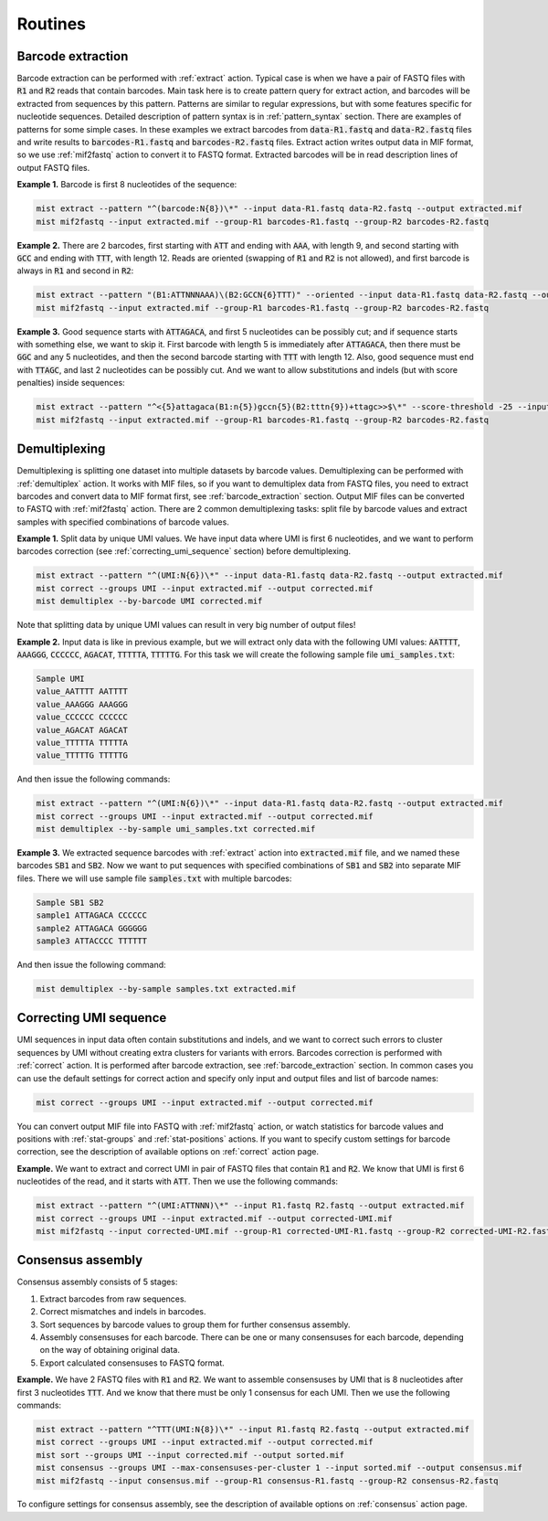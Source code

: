 ========
Routines
========

.. _barcode_extraction:

Barcode extraction
------------------
Barcode extraction can be performed with :ref:`extract` action. Typical case is when we have a pair of FASTQ files
with :code:`R1` and :code:`R2` reads that contain barcodes. Main task here is to create pattern query for extract
action, and barcodes will be extracted from sequences by this pattern. Patterns are similar to regular expressions,
but with some features specific for nucleotide sequences. Detailed description of pattern syntax is in
:ref:`pattern_syntax` section. There are examples of patterns for some simple cases. In these examples we extract
barcodes from :code:`data-R1.fastq` and :code:`data-R2.fastq` files and write results to :code:`barcodes-R1.fastq`
and :code:`barcodes-R2.fastq` files. Extract action writes output data in MIF format, so we use :ref:`mif2fastq`
action to convert it to FASTQ format. Extracted barcodes will be in read description lines of output FASTQ files.

**Example 1.** Barcode is first 8 nucleotides of the sequence:

.. code-block:: console

   mist extract --pattern "^(barcode:N{8})\*" --input data-R1.fastq data-R2.fastq --output extracted.mif
   mist mif2fastq --input extracted.mif --group-R1 barcodes-R1.fastq --group-R2 barcodes-R2.fastq

**Example 2.** There are 2 barcodes, first starting with :code:`ATT` and ending with :code:`AAA`, with length 9,
and second starting with :code:`GCC` and ending with :code:`TTT`, with length 12. Reads are oriented (swapping of
:code:`R1` and :code:`R2` is not allowed), and first barcode is always in :code:`R1` and second in :code:`R2`:

.. code-block:: console

   mist extract --pattern "(B1:ATTNNNAAA)\(B2:GCCN{6}TTT)" --oriented --input data-R1.fastq data-R2.fastq --output extracted.mif
   mist mif2fastq --input extracted.mif --group-R1 barcodes-R1.fastq --group-R2 barcodes-R2.fastq

**Example 3.** Good sequence starts with :code:`ATTAGACA`, and first 5 nucleotides can be possibly cut; and if sequence
starts with something else, we want to skip it. First barcode with length 5 is immediately after :code:`ATTAGACA`,
then there must be :code:`GGC` and any 5 nucleotides, and then the second barcode starting with :code:`TTT` with
length 12. Also, good sequence must end with :code:`TTAGC`, and last 2 nucleotides can be possibly cut. And we want
to allow substitutions and indels (but with score penalties) inside sequences:

.. code-block:: console

   mist extract --pattern "^<{5}attagaca(B1:n{5})gccn{5}(B2:tttn{9})+ttagc>>$\*" --score-threshold -25 --input data-R1.fastq data-R2.fastq --output extracted.mif
   mist mif2fastq --input extracted.mif --group-R1 barcodes-R1.fastq --group-R2 barcodes-R2.fastq

.. _demultiplexing:

Demultiplexing
--------------
Demultiplexing is splitting one dataset into multiple datasets by barcode values. Demultiplexing can be performed with
:ref:`demultiplex` action. It works with MIF files, so if you want to demultiplex data from FASTQ files, you need to
extract barcodes and convert data to MIF format first, see :ref:`barcode_extraction` section. Output MIF files can be
converted to FASTQ with :ref:`mif2fastq` action. There are 2 common demultiplexing tasks: split file by barcode values
and extract samples with specified combinations of barcode values.

**Example 1.** Split data by unique UMI values. We have input data where UMI is first 6 nucleotides, and we want to
perform barcodes correction (see :ref:`correcting_umi_sequence` section) before demultiplexing.

.. code-block:: console

   mist extract --pattern "^(UMI:N{6})\*" --input data-R1.fastq data-R2.fastq --output extracted.mif
   mist correct --groups UMI --input extracted.mif --output corrected.mif
   mist demultiplex --by-barcode UMI corrected.mif

Note that splitting data by unique UMI values can result in very big number of output files!

**Example 2.** Input data is like in previous example, but we will extract only data with the following UMI values:
:code:`AATTTT`, :code:`AAAGGG`, :code:`CCCCCC`, :code:`AGACAT`, :code:`TTTTTA`, :code:`TTTTTG`. For this task we will
create the following sample file :code:`umi_samples.txt`:

.. code::

   Sample UMI
   value_AATTTT AATTTT
   value_AAAGGG AAAGGG
   value_CCCCCC CCCCCC
   value_AGACAT AGACAT
   value_TTTTTA TTTTTA
   value_TTTTTG TTTTTG

And then issue the following commands:

.. code-block:: console

   mist extract --pattern "^(UMI:N{6})\*" --input data-R1.fastq data-R2.fastq --output extracted.mif
   mist correct --groups UMI --input extracted.mif --output corrected.mif
   mist demultiplex --by-sample umi_samples.txt corrected.mif

**Example 3.** We extracted sequence barcodes with :ref:`extract` action into :code:`extracted.mif` file, and we named
these barcodes :code:`SB1` and :code:`SB2`. Now we want to put sequences with specified combinations of :code:`SB1`
and :code:`SB2` into separate MIF files. There we will use sample file :code:`samples.txt` with multiple barcodes:

.. code::

   Sample SB1 SB2
   sample1 ATTAGACA CCCCCC
   sample2 ATTAGACA GGGGGG
   sample3 ATTACCCC TTTTTT

And then issue the following command:

.. code-block:: console

   mist demultiplex --by-sample samples.txt extracted.mif

.. _correcting_umi_sequence:

Correcting UMI sequence
-----------------------
UMI sequences in input data often contain substitutions and indels, and we want to correct such errors to cluster
sequences by UMI without creating extra clusters for variants with errors. Barcodes correction is performed with
:ref:`correct` action. It is performed after barcode extraction, see :ref:`barcode_extraction` section. In common cases
you can use the default settings for correct action and specify only input and output files and list of barcode names:

.. code-block:: console

   mist correct --groups UMI --input extracted.mif --output corrected.mif

You can convert output MIF file into FASTQ with :ref:`mif2fastq` action, or watch statistics for barcode values
and positions with :ref:`stat-groups` and :ref:`stat-positions` actions. If you want to specify custom settings for
barcode correction, see the description of available options on :ref:`correct` action page.

**Example.** We want to extract and correct UMI in pair of FASTQ files that contain :code:`R1` and :code:`R2`.
We know that UMI is first 6 nucleotides of the read, and it starts with :code:`ATT`. Then we use the following
commands:

.. code-block:: console

   mist extract --pattern "^(UMI:ATTNNN)\*" --input R1.fastq R2.fastq --output extracted.mif
   mist correct --groups UMI --input extracted.mif --output corrected-UMI.mif
   mist mif2fastq --input corrected-UMI.mif --group-R1 corrected-UMI-R1.fastq --group-R2 corrected-UMI-R2.fastq

.. _consensus_assembly:

Consensus assembly
------------------
Consensus assembly consists of 5 stages:

1. Extract barcodes from raw sequences.
2. Correct mismatches and indels in barcodes.
3. Sort sequences by barcode values to group them for further consensus assembly.
4. Assembly consensuses for each barcode. There can be one or many consensuses for each barcode, depending on the way
   of obtaining original data.
5. Export calculated consensuses to FASTQ format.

**Example.** We have 2 FASTQ files with :code:`R1` and :code:`R2`. We want to assemble consensuses by UMI that is 8
nucleotides after first 3 nucleotides :code:`TTT`. And we know that there must be only 1 consensus for each UMI.
Then we use the following commands:

.. code-block:: console

   mist extract --pattern "^TTT(UMI:N{8})\*" --input R1.fastq R2.fastq --output extracted.mif
   mist correct --groups UMI --input extracted.mif --output corrected.mif
   mist sort --groups UMI --input corrected.mif --output sorted.mif
   mist consensus --groups UMI --max-consensuses-per-cluster 1 --input sorted.mif --output consensus.mif
   mist mif2fastq --input consensus.mif --group-R1 consensus-R1.fastq --group-R2 consensus-R2.fastq

To configure settings for consensus assembly, see the description of available options on :ref:`consensus` action page.
